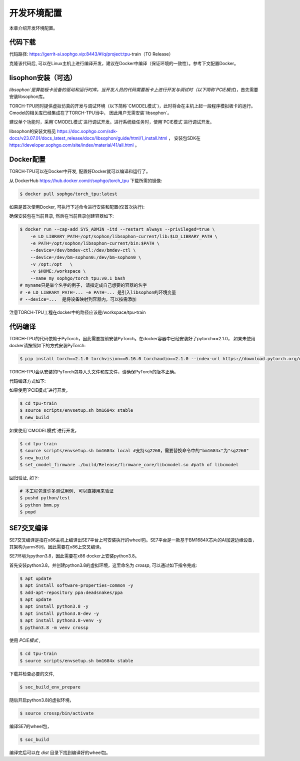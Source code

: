 开发环境配置
============

本章介绍开发环境配置。

.. _code_load:

代码下载
----------------

代码路径: https://gerrit-ai.sophgo.vip:8443/#/q/project:tpu-train（TO Release）

克隆该代码后, 可以在Linux主机上进行编译开发，建议在Docker中编译（保证环境的一致性）。参考下文配置Docker。

.. _libsophon_install:

lisophon安装（可选）
----------------

`libsophon`是算能板卡设备的驱动和运行时库。当开发人员的代码需要板卡上进行开发与调试时（以下简称`PCIE模式`)，首先需要安装libsophon库。

TORCH-TPU同时提供虚拟仿真的开发与调试环境（以下简称`CMODEL模式`)，此时将会在主机上起一段程序模拟板卡的运行。Cmodel的相关库已经集成在了TORCH-TPU当中，
因此用户无需安装`libsophon`。

建议单个功能时，采用`CMODEL模式`进行调试开发。进行系统级任务时，使用`PCIE模式`进行调试开发。

libsophon的安装文档见 https://doc.sophgo.com/sdk-docs/v23.07.01/docs_latest_release/docs/libsophon/guide/html/1_install.html ，
安装包SDK在 https://developer.sophgo.com/site/index/material/41/all.html 。


.. _env_setup:

Docker配置
----------------

TORCH-TPU可以在Docker中开发, 配置好Docker就可以编译和运行了。

从 DockerHub https://hub.docker.com/r/sophgo/torch_tpu 下载所需的镜像:


.. code-block:: shell

   $ docker pull sophgo/torch_tpu:latest


如果是首次使用Docker, 可执行下述命令进行安装和配置(仅首次执行):


.. _docker configuration:

.. code-block:: shell
   :linenos:

   $ sudo apt install docker.io
   $ sudo systemctl start docker
   $ sudo systemctl enable docker
   $ sudo groupadd docker
   $ sudo usermod -aG docker $USER
   $ newgrp docker


确保安装包在当前目录, 然后在当前目录创建容器如下:


.. code-block:: shell

  $ docker run --cap-add SYS_ADMIN -itd --restart always --privileged=true \
      -e LD_LIBRARY_PATH=/opt/sophon/libsophon-current/lib:$LD_LIBRARY_PATH \
      -e PATH=/opt/sophon/libsophon-current/bin:$PATH \
      --device=/dev/bmdev-ctl:/dev/bmdev-ctl \
      --device=/dev/bm-sophon0:/dev/bm-sophon0 \
      -v /opt:/opt   \
      -v $HOME:/workspace \
      --name my sophgo/torch_tpu:v0.1 bash
  # myname只是举个名字的例子, 请指定成自己想要的容器的名字
  # -e LD_LIBRARY_PATH=... -e PATH=... 是引入libsophon的环境变量
  # --device=...  是将设备映射到容器内，可以按需添加

注意TORCH-TPU工程在docker中的路径应该是/workspace/tpu-train

.. _compiler :

代码编译
----------------

TORCH-TPU的代码依赖于PyTorch，因此需要提前安装PyTorch。在docker容器中已经安装好了pytorch==2.1.0，
如果未使用docker请按照如下的方式安装PyTorch:

.. code-block:: shell

   $ pip install torch==2.1.0 torchvision==0.16.0 torchaudio==2.1.0 --index-url https://download.pytorch.org/whl/cpu

TORCH-TPU会从安装的PyTorch包导入头文件和库文件，请确保PyTorch的版本正确。

代码编译方式如下:

如果使用`PCIE模式`进行开发，

.. code-block:: shell

   $ cd tpu-train
   $ source scripts/envsetup.sh bm1684x stable
   $ new_build

如果使用`CMODEL模式`进行开发，

.. code-block:: shell

   $ cd tpu-train
   $ source scripts/envsetup.sh bm1684x local #支持sg2260，需要替换命令中的"bm1684x"为"sg2260"
   $ new_build
   $ set_cmodel_firmware ./build/Release/firmware_core/libcmodel.so #path of libcmodel

回归验证, 如下:

.. code-block:: shell

   # 本工程包含许多测试用例, 可以直接用来验证
   $ pushd python/test
   $ python bmm.py
   $ popd

.. _crosscompile :

SE7交叉编译
--------------------

SE7交叉编译是指在x86主机上编译出SE7平台上可安装执行的wheel包。SE7平台是一款基于BM1684X芯片的AI加速边缘设备，其架构为arm不同，因此需要在x86上交叉编译。

SE7环境为python3.8，因此需要在x86 docker上安装python3.8。

首先安装python3.8，并创建python3.8的虚拟环境，这里命名为 `crossp`, 可以通过如下指令完成:

.. code-block:: shell

   $ apt update
   $ apt install software-properties-common -y
   $ add-apt-repository ppa:deadsnakes/ppa
   $ apt update
   $ apt install python3.8 -y
   $ apt install python3.8-dev -y
   $ apt install python3.8-venv -y
   $ python3.8 -m venv crossp

使用 `PCIE模式` ,

.. code-block:: shell

   $ cd tpu-train
   $ source scripts/envsetup.sh bm1684x stable

下载并检查必要的文件,

.. code-block:: shell

   $ soc_build_env_prepare

随后开启python3.8的虚拟环境，

.. code-block:: shell

   $ source crossp/bin/activate

编译SE7的wheel包，

.. code-block:: shell

   $ soc_build

编译完后可以在 `dist` 目录下找到编译好的wheel包。
